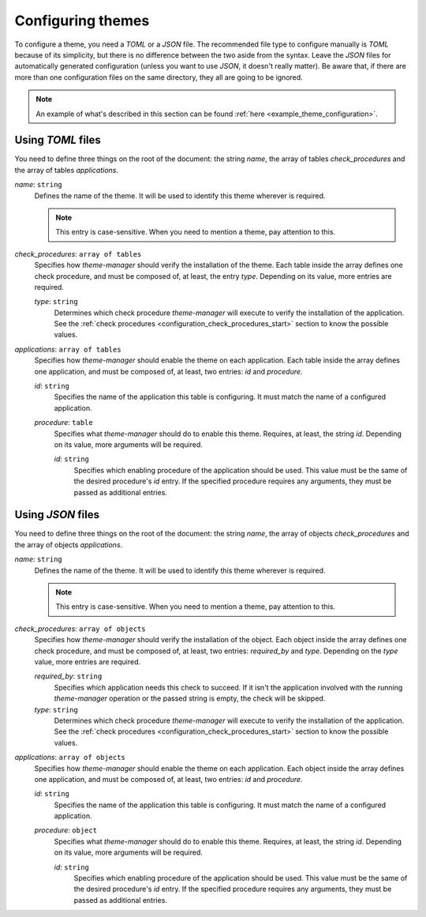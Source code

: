 .. _configuration_themes_start:

Configuring themes
==================

To configure a theme, you need a `TOML` or a `JSON` file. The recommended file type to configure manually
is `TOML` because of its simplicity, but there is no difference between the two aside from the syntax.
Leave the `JSON` files for automatically generated configuration (unless you want to use `JSON`, it doesn't really matter).
Be aware that, if there are more than one configuration files on the same directory, they all are going to be ignored.

.. note:: 
    An example of what's described in this section can be found 
    :ref:`here <example_theme_configuration>`.

Using `TOML` files
------------------

You need to define three things on the root of the document: the string `name`, the array of
tables `check_procedures` and the array of tables `applications`.

`name`: ``string``
    Defines the name of the theme. It will be used to identify this theme wherever is required. 

    .. note:: 
        This entry is case-sensitive. When you need to mention a theme, pay attention to this.
    
`check_procedures`: ``array of tables``
    Specifies how `theme-manager` should verify the installation of the theme. Each table inside the 
    array defines one check procedure, and must be composed of, at least, the entry `type`. Depending on its value, 
    more entries are required.

    `type`: ``string``
        Determines which check procedure `theme-manager` will execute to verify the installation of the application. 
        See the :ref:`check procedures <configuration_check_procedures_start>` section to know the possible values.

`applications`: ``array of tables``
    Specifies how `theme-manager` should enable the theme on each application. Each table inside the array
    defines one application, and must be composed of, at least, two entries: `id` and `procedure`.

    `id`: ``string``
        Specifies the name of the application this table is configuring. It must match the name of a configured
        application.
    
    `procedure`: ``table``
        Specifies what `theme-manager` should do to enable this theme. Requires, at least, the string `id`.
        Depending on its value, more arguments will be required.

        `id`: ``string``
            Specifies which enabling procedure of the application should be used. This value must be the same of
            the desired procedure's `id` entry. If the specified procedure requires any arguments, they must be
            passed as additional entries.

Using `JSON` files
------------------

You need to define three things on the root of the document: the string `name`, the array of
objects `check_procedures` and the array of objects `applications`.

`name`: ``string``
    Defines the name of the theme. It will be used to identify this theme wherever is required. 

    .. note:: 
        This entry is case-sensitive. When you need to mention a theme, pay attention to this.
    
`check_procedures`: ``array of objects``
    Specifies how `theme-manager` should verify the installation of the object. Each object inside 
    the array defines one check procedure, and must be composed of, at least, two entries: 
    `required_by` and `type`. Depending on the `type` value, more entries are required.

    `required_by`: ``string``
        Specifies which application needs this check to succeed. If it isn't the application involved
        with the running `theme-manager` operation or the passed string is empty, the check will be skipped.

    `type`: ``string``
        Determines which check procedure `theme-manager` will execute to verify the installation of the application. 
        See the :ref:`check procedures <configuration_check_procedures_start>` section to know the possible values.

`applications`: ``array of objects``
    Specifies how `theme-manager` should enable the theme on each application. Each object inside the array
    defines one application, and must be composed of, at least, two entries: `id` and `procedure`.

    `id`: ``string``
        Specifies the name of the application this table is configuring. It must match the name of a configured
        application.
    
    `procedure`: ``object``
        Specifies what `theme-manager` should do to enable this theme. Requires, at least, the string `id`.
        Depending on its value, more arguments will be required.

        `id`: ``string``
            Specifies which enabling procedure of the application should be used. This value must be the same of
            the desired procedure's `id` entry. If the specified procedure requires any arguments, they must be
            passed as additional entries.
